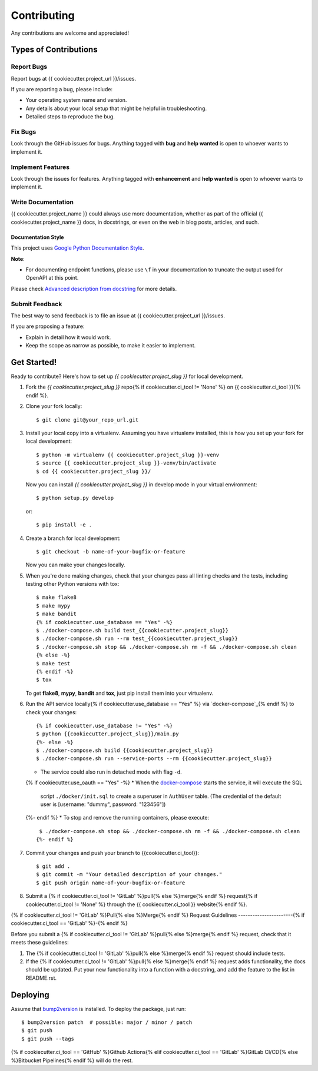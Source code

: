 Contributing
============

Any contributions are welcome and appreciated!

Types of Contributions
----------------------

Report Bugs
~~~~~~~~~~~

Report bugs at {{ cookiecutter.project_url }}/issues.

If you are reporting a bug, please include:

* Your operating system name and version.
* Any details about your local setup that might be helpful in troubleshooting.
* Detailed steps to reproduce the bug.

Fix Bugs
~~~~~~~~

Look through the GitHub issues for bugs. Anything tagged with **bug** and **help wanted** is open to whoever wants to implement it.

Implement Features
~~~~~~~~~~~~~~~~~~

Look through the issues for features. Anything tagged with **enhancement**
and **help wanted** is open to whoever wants to implement it.

Write Documentation
~~~~~~~~~~~~~~~~~~~

{{ cookiecutter.project_name }} could always use more documentation, whether as part of the
official {{ cookiecutter.project_name }} docs, in docstrings, or even on the web in blog posts,
articles, and such.

Documentation Style
:::::::::::::::::::

This project uses `Google Python Documentation Style <https://google.github.io/styleguide/pyguide.html>`_.

**Note**:

- For documenting endpoint functions, please use ``\f`` in your documentation to truncate the output used for OpenAPI at this point.

Please check `Advanced description from docstring <https://fastapi.tiangolo.com/advanced/path-operation-advanced-configuration/#advanced-description-from-docstring>`_ for more details.


Submit Feedback
~~~~~~~~~~~~~~~

The best way to send feedback is to file an issue at {{ cookiecutter.project_url }}/issues.

If you are proposing a feature:

* Explain in detail how it would work.
* Keep the scope as narrow as possible, to make it easier to implement.

Get Started!
------------

Ready to contribute? Here's how to set up `{{ cookiecutter.project_slug }}` for local development.

1. Fork the `{{ cookiecutter.project_slug }}` repo{% if cookiecutter.ci_tool != 'None' %} on {{ cookiecutter.ci_tool }}{% endif %}.
2. Clone your fork locally::

    $ git clone git@your_repo_url.git

3. Install your local copy into a virtualenv. Assuming you have virtualenv installed, this is how you set up your fork for local development::

    $ python -m virtualenv {{ cookiecutter.project_slug }}-venv
    $ source {{ cookiecutter.project_slug }}-venv/bin/activate
    $ cd {{ cookiecutter.project_slug }}/

   Now you can install `{{ cookiecutter.project_slug }}` in develop mode in your virtual environment::

    $ python setup.py develop

   or::

    $ pip install -e .

4. Create a branch for local development::

    $ git checkout -b name-of-your-bugfix-or-feature

   Now you can make your changes locally.

5. When you're done making changes, check that your changes pass all linting checks and the
   tests, including testing other Python versions with tox::

    $ make flake8
    $ make mypy
    $ make bandit
    {% if cookiecutter.use_database == "Yes" -%}
    $ ./docker-compose.sh build test_{{cookiecutter.project_slug}}
    $ ./docker-compose.sh run --rm test_{{cookiecutter.project_slug}}
    $ ./docker-compose.sh stop && ./docker-compose.sh rm -f && ./docker-compose.sh clean
    {% else -%}
    $ make test
    {% endif -%}
    $ tox

   To get **flake8**, **mypy**, **bandit** and **tox**, just pip install them into your virtualenv.

6. Run the API service locally{% if cookiecutter.use_database == "Yes" %} via `docker-compose`_{% endif %} to check your changes::

    {% if cookiecutter.use_database != "Yes" -%}
    $ python {{cookiecutter.project_slug}}/main.py
    {%- else -%}
    $ ./docker-compose.sh build {{cookiecutter.project_slug}}
    $ ./docker-compose.sh run --service-ports --rm {{cookiecutter.project_slug}}

   * The service could also run in detached mode with flag ``-d``.
   {% if cookiecutter.use_oauth == "Yes" -%}
   * When the `docker-compose`_ starts the service, it will execute the SQL
     script ``./docker/init.sql`` to create a superuser in ``AuthUser`` table.
     (The credential of the default user is [username: "dummy", password: "123456"])
   {%- endif %}
   * To stop and remove the running containers, please execute::

     $ ./docker-compose.sh stop && ./docker-compose.sh rm -f && ./docker-compose.sh clean
    {%- endif %}

7. Commit your changes and push your branch to {{cookiecutter.ci_tool}}::

    $ git add .
    $ git commit -m "Your detailed description of your changes."
    $ git push origin name-of-your-bugfix-or-feature

8. Submit a {% if cookiecutter.ci_tool != 'GitLab' %}pull{% else %}merge{% endif %} request{% if cookiecutter.ci_tool != 'None' %} through the {{ cookiecutter.ci_tool }} website{% endif %}.

{% if cookiecutter.ci_tool != 'GitLab' %}Pull{% else %}Merge{% endif %} Request Guidelines
-----------------------{% if cookiecutter.ci_tool == 'GitLab' %}-{% endif %}

Before you submit a {% if cookiecutter.ci_tool != 'GitLab' %}pull{% else %}merge{% endif %} request, check that it meets these guidelines:

1. The {% if cookiecutter.ci_tool != 'GitLab' %}pull{% else %}merge{% endif %} request should include tests.
2. If the {% if cookiecutter.ci_tool != 'GitLab' %}pull{% else %}merge{% endif %} request adds functionality, the docs should be updated. Put
   your new functionality into a function with a docstring, and add the
   feature to the list in README.rst.

Deploying
---------

Assume that bump2version_ is installed. To deploy the package, just run::

    $ bump2version patch  # possible: major / minor / patch
    $ git push
    $ git push --tags

{% if cookiecutter.ci_tool == 'GitHub' %}Github Actions{% elif cookiecutter.ci_tool == 'GitLab' %}GitLab CI/CD{% else %}Bitbucket Pipelines{% endif %} will do the rest.

.. _bump2version: https://github.com/c4urself/bump2version
.. _docker-compose: https://docs.docker.com/compose/